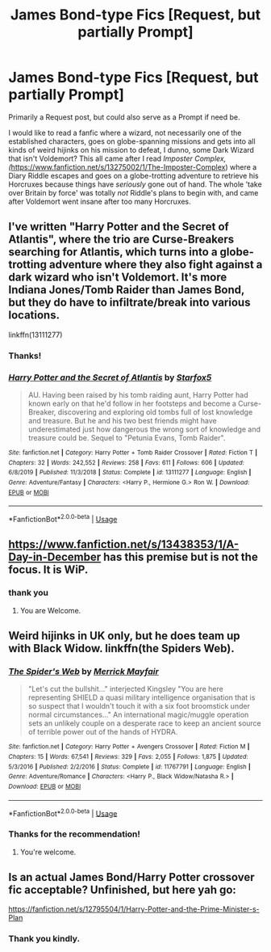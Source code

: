 #+TITLE: James Bond-type Fics [Request, but partially Prompt]

* James Bond-type Fics [Request, but partially Prompt]
:PROPERTIES:
:Author: VegetableSalad_Bot
:Score: 3
:DateUnix: 1587883184.0
:DateShort: 2020-Apr-26
:FlairText: Request
:END:
Primarily a Request post, but could also serve as a Prompt if need be.

I would like to read a fanfic where a wizard, not necessarily one of the established characters, goes on globe-spanning missions and gets into all kinds of weird hijinks on his mission to defeat, I dunno, some Dark Wizard that isn't Voldemort? This all came after I read /Imposter Complex, (/[[https://www.fanfiction.net/s/13275002/1/The-Imposter-Complex]]) where a Diary Riddle escapes and goes on a globe-trotting adventure to retrieve his Horcruxes because things have /seriously/ gone out of hand. The whole 'take over Britain by force' was totally /not/ Riddle's plans to begin with, and came after Voldemort went insane after too many Horcruxes.


** I've written "Harry Potter and the Secret of Atlantis", where the trio are Curse-Breakers searching for Atlantis, which turns into a globe-trotting adventure where they also fight against a dark wizard who isn't Voldemort. It's more Indiana Jones/Tomb Raider than James Bond, but they do have to infiltrate/break into various locations.

linkffn(13111277)
:PROPERTIES:
:Author: Starfox5
:Score: 2
:DateUnix: 1587889121.0
:DateShort: 2020-Apr-26
:END:

*** Thanks!
:PROPERTIES:
:Author: VegetableSalad_Bot
:Score: 2
:DateUnix: 1587890002.0
:DateShort: 2020-Apr-26
:END:


*** [[https://www.fanfiction.net/s/13111277/1/][*/Harry Potter and the Secret of Atlantis/*]] by [[https://www.fanfiction.net/u/2548648/Starfox5][/Starfox5/]]

#+begin_quote
  AU. Having been raised by his tomb raiding aunt, Harry Potter had known early on that he'd follow in her footsteps and become a Curse-Breaker, discovering and exploring old tombs full of lost knowledge and treasure. But he and his two best friends might have underestimated just how dangerous the wrong sort of knowledge and treasure could be. Sequel to "Petunia Evans, Tomb Raider".
#+end_quote

^{/Site/:} ^{fanfiction.net} ^{*|*} ^{/Category/:} ^{Harry} ^{Potter} ^{+} ^{Tomb} ^{Raider} ^{Crossover} ^{*|*} ^{/Rated/:} ^{Fiction} ^{T} ^{*|*} ^{/Chapters/:} ^{32} ^{*|*} ^{/Words/:} ^{242,552} ^{*|*} ^{/Reviews/:} ^{258} ^{*|*} ^{/Favs/:} ^{611} ^{*|*} ^{/Follows/:} ^{606} ^{*|*} ^{/Updated/:} ^{6/8/2019} ^{*|*} ^{/Published/:} ^{11/3/2018} ^{*|*} ^{/Status/:} ^{Complete} ^{*|*} ^{/id/:} ^{13111277} ^{*|*} ^{/Language/:} ^{English} ^{*|*} ^{/Genre/:} ^{Adventure/Fantasy} ^{*|*} ^{/Characters/:} ^{<Harry} ^{P.,} ^{Hermione} ^{G.>} ^{Ron} ^{W.} ^{*|*} ^{/Download/:} ^{[[http://www.ff2ebook.com/old/ffn-bot/index.php?id=13111277&source=ff&filetype=epub][EPUB]]} ^{or} ^{[[http://www.ff2ebook.com/old/ffn-bot/index.php?id=13111277&source=ff&filetype=mobi][MOBI]]}

--------------

*FanfictionBot*^{2.0.0-beta} | [[https://github.com/tusing/reddit-ffn-bot/wiki/Usage][Usage]]
:PROPERTIES:
:Author: FanfictionBot
:Score: 1
:DateUnix: 1587889154.0
:DateShort: 2020-Apr-26
:END:


** [[https://www.fanfiction.net/s/13438353/1/A-Day-in-December]] has this premise but is not the focus. It is WiP.
:PROPERTIES:
:Author: HHrPie
:Score: 2
:DateUnix: 1587884671.0
:DateShort: 2020-Apr-26
:END:

*** thank you
:PROPERTIES:
:Author: VegetableSalad_Bot
:Score: 2
:DateUnix: 1587885981.0
:DateShort: 2020-Apr-26
:END:

**** You are Welcome.
:PROPERTIES:
:Author: HHrPie
:Score: 2
:DateUnix: 1587886047.0
:DateShort: 2020-Apr-26
:END:


** Weird hijinks in UK only, but he does team up with Black Widow. linkffn(the Spiders Web).
:PROPERTIES:
:Author: horrorshowjack
:Score: 2
:DateUnix: 1587889781.0
:DateShort: 2020-Apr-26
:END:

*** [[https://www.fanfiction.net/s/11767791/1/][*/The Spider's Web/*]] by [[https://www.fanfiction.net/u/2424783/Merrick-Mayfair][/Merrick Mayfair/]]

#+begin_quote
  "Let's cut the bullshit..." interjected Kingsley "You are here representing SHIELD a quasi military intelligence organisation that is so suspect that I wouldn't touch it with a six foot broomstick under normal circumstances..." An international magic/muggle operation sets an unlikely couple on a desperate race to keep an ancient source of terrible power out of the hands of HYDRA.
#+end_quote

^{/Site/:} ^{fanfiction.net} ^{*|*} ^{/Category/:} ^{Harry} ^{Potter} ^{+} ^{Avengers} ^{Crossover} ^{*|*} ^{/Rated/:} ^{Fiction} ^{M} ^{*|*} ^{/Chapters/:} ^{15} ^{*|*} ^{/Words/:} ^{67,541} ^{*|*} ^{/Reviews/:} ^{329} ^{*|*} ^{/Favs/:} ^{2,055} ^{*|*} ^{/Follows/:} ^{1,875} ^{*|*} ^{/Updated/:} ^{5/3/2016} ^{*|*} ^{/Published/:} ^{2/2/2016} ^{*|*} ^{/Status/:} ^{Complete} ^{*|*} ^{/id/:} ^{11767791} ^{*|*} ^{/Language/:} ^{English} ^{*|*} ^{/Genre/:} ^{Adventure/Romance} ^{*|*} ^{/Characters/:} ^{<Harry} ^{P.,} ^{Black} ^{Widow/Natasha} ^{R.>} ^{*|*} ^{/Download/:} ^{[[http://www.ff2ebook.com/old/ffn-bot/index.php?id=11767791&source=ff&filetype=epub][EPUB]]} ^{or} ^{[[http://www.ff2ebook.com/old/ffn-bot/index.php?id=11767791&source=ff&filetype=mobi][MOBI]]}

--------------

*FanfictionBot*^{2.0.0-beta} | [[https://github.com/tusing/reddit-ffn-bot/wiki/Usage][Usage]]
:PROPERTIES:
:Author: FanfictionBot
:Score: 1
:DateUnix: 1587889818.0
:DateShort: 2020-Apr-26
:END:


*** Thanks for the recommendation!
:PROPERTIES:
:Author: VegetableSalad_Bot
:Score: 1
:DateUnix: 1587890011.0
:DateShort: 2020-Apr-26
:END:

**** You're welcome.
:PROPERTIES:
:Author: horrorshowjack
:Score: 2
:DateUnix: 1587890307.0
:DateShort: 2020-Apr-26
:END:


** Is an actual James Bond/Harry Potter crossover fic acceptable? Unfinished, but here yah go:

[[https://fanfiction.net/s/12795504/1/Harry-Potter-and-the-Prime-Minister-s-Plan]]
:PROPERTIES:
:Author: AntonBrakhage
:Score: 2
:DateUnix: 1588149751.0
:DateShort: 2020-Apr-29
:END:

*** Thank you kindly.
:PROPERTIES:
:Author: VegetableSalad_Bot
:Score: 2
:DateUnix: 1588157977.0
:DateShort: 2020-Apr-29
:END:
